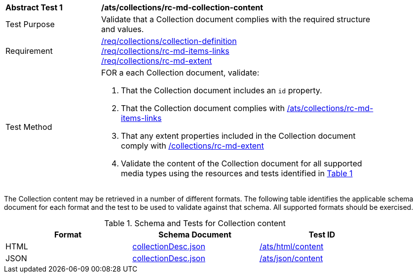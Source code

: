 [[ats_collections_rc-md-collection-content]]
[width="90%",cols="2,6a"]
|===
^|*Abstract Test {counter:ats-id}* |*/ats/collections/rc-md-collection-content*
^|Test Purpose |Validate that a Collection document complies with the required structure and values.
^|Requirement |<<req_collections_collection-definition,/req/collections/collection-definition>> +
<<req_collections_rc-md-items-links,/req/collections/rc-md-items-links>> + 
<<req_collections_rc-md-extent,/req/collections/rc-md-extent>>
^|Test Method |FOR a each Collection document, validate:

. That the Collection document includes an `id` property.
. That the Collection document complies with <<ats_collections_rc-md-items-links,/ats/collections/rc-md-items-links>>
. That any extent properties included in the Collection document comply with <<ats_collections_rc-md-extent,/collections/rc-md-extent>>
. Validate the content of the Collection document for all supported media types using the resources and tests identified in <<collection-metadata-schema>>
|===

The Collection content may be retrieved in a number of different formats. The following table identifies the applicable schema document for each format and the test to be used to validate against that schema. All supported formats should be exercised.

[#collection-metadata-schema,reftext='{table-caption} {counter:table-num}']
.Schema and Tests for Collection content
[width="90%",cols="3",options="header"]
|===
|Format |Schema Document |Test ID
|HTML |link:http://beta.schemas.opengis.net/ogcapi/common/part2/0.1/collections/openapi/schemas/collectionDesc.json[collectionDesc.json]|<<ats_html_content,/ats/html/content>>
|JSON |link:http://beta.schemas.opengis.net/ogcapi/common/part2/0.1/collections/openapi/schemas/collectionDesc.json[collectionDesc.json]|<<ats_json_content,/ats/json/content>>
|===
